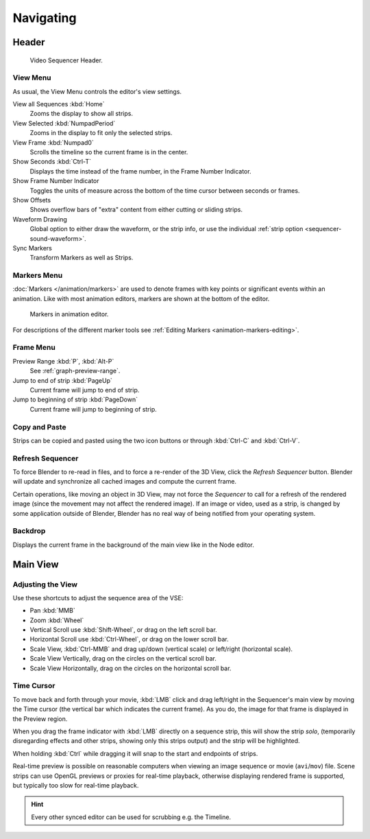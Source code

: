 
**********
Navigating
**********

Header
======

.. figure:: /images/editors_vse_sequencer_introduction_header.png

   Video Sequencer Header.


View Menu
---------

As usual, the View Menu controls the editor's view settings.

View all Sequences :kbd:`Home`
   Zooms the display to show all strips.
View Selected :kbd:`NumpadPeriod`
   Zooms in the display to fit only the selected strips.
View Frame :kbd:`Numpad0`
   Scrolls the timeline so the current frame is in the center.
Show Seconds :kbd:`Ctrl-T`
   Displays the time instead of the frame number, in the Frame Number Indicator.
Show Frame Number Indicator
   Toggles the units of measure across the bottom of the time cursor between seconds or frames.
Show Offsets
   Shows overflow bars of "extra" content from either cutting or sliding strips.
Waveform Drawing
   Global option to either draw the waveform, or the strip info,
   or use the individual :ref:`strip option <sequencer-sound-waveform>`.
Sync Markers
   Transform Markers as well as Strips.


Markers Menu
------------

:doc:`Markers </animation/markers>` are used to denote frames with key points or significant events
within an animation. Like with most animation editors, markers are shown at the bottom of the editor.

.. figure:: /images/editors_graph-editor_introduction_markers.png

   Markers in animation editor.

For descriptions of the different marker tools see :ref:`Editing Markers <animation-markers-editing>`.


Frame Menu
----------

Preview Range :kbd:`P`, :kbd:`Alt-P`
   See :ref:`graph-preview-range`.
Jump to end of strip :kbd:`PageUp`
   Current frame will jump to end of strip.
Jump to beginning of strip :kbd:`PageDown`
   Current frame will jump to beginning of strip.


Copy and Paste
--------------

Strips can be copied and pasted using the two icon buttons
or through :kbd:`Ctrl-C` and :kbd:`Ctrl-V`.


Refresh Sequencer
-----------------

To force Blender to re-read in files, and to force a re-render of the 3D View,
click the *Refresh Sequencer* button.
Blender will update and synchronize all cached images and compute the current frame.

Certain operations, like moving an object in 3D View, may not force the *Sequencer*
to call for a refresh of the rendered image (since the movement may not affect the rendered image).
If an image or video, used as a strip, is changed by some application outside of Blender,
Blender has no real way of being notified from your operating system.


Backdrop
--------

Displays the current frame in the background of the main view like in the Node editor.


Main View
=========

Adjusting the View
------------------

Use these shortcuts to adjust the sequence area of the VSE:

- Pan :kbd:`MMB`
- Zoom :kbd:`Wheel`
- Vertical Scroll use :kbd:`Shift-Wheel`, or drag on the left scroll bar.
- Horizontal Scroll use :kbd:`Ctrl-Wheel`, or drag on the lower scroll bar.
- Scale View, :kbd:`Ctrl-MMB` and drag up/down (vertical scale) or left/right (horizontal scale).
- Scale View Vertically, drag on the circles on the vertical scroll bar.
- Scale View Horizontally, drag on the circles on the horizontal scroll bar.


Time Cursor
-----------

To move back and forth through your movie, :kbd:`LMB` click and drag left/right
in the Sequencer's main view by moving the Time cursor (the vertical bar which indicates the current frame).
As you do, the image for that frame is displayed in the Preview region.

When you drag the frame indicator with :kbd:`LMB` directly on a sequence strip,
this will show the strip *solo*, (temporarily disregarding effects and other strips,
showing only this strips output) and the strip will be highlighted.

When holding :kbd:`Ctrl` while dragging it will snap to the start and endpoints of strips.

Real-time preview is possible on reasonable computers
when viewing an image sequence or movie (``avi``/``mov``) file.
Scene strips can use OpenGL previews or proxies for real-time playback,
otherwise displaying rendered frame is supported, but typically too slow for real-time playback.

.. hint::

   Every other synced editor can be used for scrubbing e.g. the Timeline.
